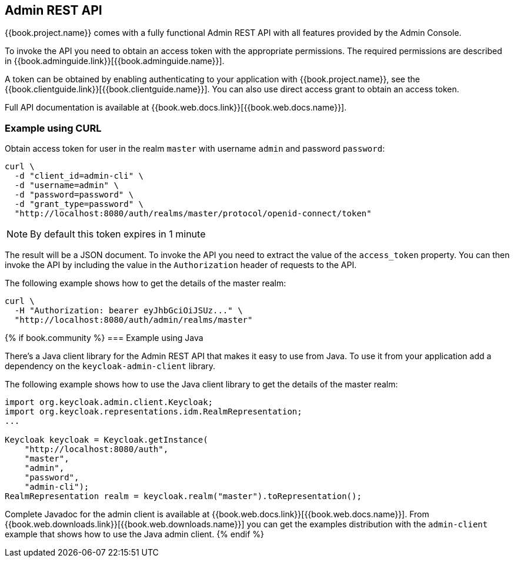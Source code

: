 == Admin REST API

{{book.project.name}} comes with a fully functional Admin REST API with all features provided by the Admin Console.

To invoke the API you need to obtain an access token with the appropriate permissions. The required permissions are described in
{{book.adminguide.link}}[{{book.adminguide.name}}].

A token can be obtained by enabling authenticating to your application with {{book.project.name}}, see the
{{book.clientguide.link}}[{{book.clientguide.name}}]. You can also use direct access grant to obtain an access token.

Full API documentation is available at {{book.web.docs.link}}[{{book.web.docs.name}}].

=== Example using CURL

Obtain access token for user in the realm `master` with username `admin` and password `password`:
[source,bash]
----
curl \
  -d "client_id=admin-cli" \
  -d "username=admin" \
  -d "password=password" \
  -d "grant_type=password" \
  "http://localhost:8080/auth/realms/master/protocol/openid-connect/token"
----

NOTE: By default this token expires in 1 minute

The result will be a JSON document. To invoke the API you need to extract the value of the `access_token` property. You can then invoke the API by including
the value in the `Authorization` header of requests to the API.

The following example shows how to get the details of the master realm:

[source,bash]
----
curl \
  -H "Authorization: bearer eyJhbGciOiJSUz..." \
  "http://localhost:8080/auth/admin/realms/master"
----

{% if book.community %}
=== Example using Java

There's a Java client library for the Admin REST API that makes it easy to use from Java. To use it from your application add a dependency on the
`keycloak-admin-client` library.

The following example shows how to use the Java client library to get the details of the master realm:

[source,java]
----
import org.keycloak.admin.client.Keycloak;
import org.keycloak.representations.idm.RealmRepresentation;
...

Keycloak keycloak = Keycloak.getInstance(
    "http://localhost:8080/auth",
    "master",
    "admin",
    "password",
    "admin-cli");
RealmRepresentation realm = keycloak.realm("master").toRepresentation();
----

Complete Javadoc for the admin client is available at {{book.web.docs.link}}[{{book.web.docs.name}}]. From {{book.web.downloads.link}}[{{book.web.downloads.name}}]
you can get the examples distribution with the `admin-client` example that shows how to use the Java admin client.
{% endif %}